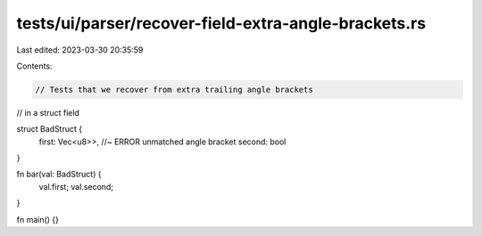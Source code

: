 tests/ui/parser/recover-field-extra-angle-brackets.rs
=====================================================

Last edited: 2023-03-30 20:35:59

Contents:

.. code-block:: rs

    // Tests that we recover from extra trailing angle brackets
// in a struct field

struct BadStruct {
    first: Vec<u8>>, //~ ERROR unmatched angle bracket
    second: bool
}

fn bar(val: BadStruct) {
    val.first;
    val.second;
}

fn main() {}


